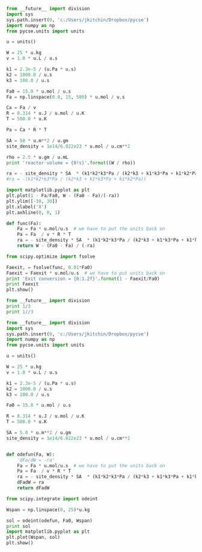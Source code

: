 
#+BEGIN_SRC python
from __future__ import division
import sys
sys.path.insert(0, 'c:/Users/jkitchin/Dropbox/pycse')
import numpy as np
from pycse.units import units

u = units()

W = 25 * u.kg
v = 1.0 * u.L / u.s

k1 = 2.3e-5 / (u.Pa * u.s)
k2 = 1000.0 / u.s
k3 = 100.0 / u.s

Fa0 = 15.0 * u.mol / u.s
Fa = np.linspace(0.0, 15, 500) * u.mol / u.s

Ca = Fa / v
R = 8.314 * u.J / u.mol / u.K
T = 500.0 * u.K

Pa = Ca * R * T

SA = 50 * u.m**2 / u.gm
site_density = 1e14/6.022e23 * u.mol / u.cm**2

rho = 2.5 * u.gm / u.mL
print 'reactor volume = {0!s}'.format((W / rho))

ra = - site_density * SA  * (k1*k2*k3*Pa / (k2*k3 + k1*k3*Pa + k1*k2*Pa))
#ra = -(k1*k2*k3*Pa / (k2*k3 + k1*k3*Pa + k1*k2*Pa))

import matplotlib.pyplot as plt
plt.plot(1 - Fa/Fa0, W - (Fa0 - Fa)/(-ra))
plt.ylim([-30, 30])
plt.xlabel('X')
plt.axhline(0, 0, 1)

def func(Fa):
    Fa = Fa * u.mol/u.s  # we have to put the units back on
    Pa = Fa  / v * R * T
    ra = - site_density * SA  * (k1*k2*k3*Pa / (k2*k3 + k1*k3*Pa + k1*k2*Pa))
    return W - (Fa0 - Fa) / (-ra)

from scipy.optimize import fsolve

Faexit, = fsolve(func, 0.01*Fa0)
Faexit = Faexit * u.mol/u.s  # we have to put units back on
print 'Exit conversion = {0:1.2f}'.format(1 - Faexit/Fa0)
print Faexit
plt.show()

#+END_SRC

#+RESULTS:
: reactor volume = 0.01 * m^3
: Exit conversion = 0.99
: 0.0816229163811



#+BEGIN_SRC python
from __future__ import division
print 1/3
print 1//3
#+END_SRC

#+RESULTS:
: 0.333333333333
: 0

#+BEGIN_SRC python
from __future__ import division
import sys
sys.path.insert(0, 'c:/Users/jkitchin/Dropbox/pycse')
import numpy as np
from pycse.units import units

u = units()

W = 25 * u.kg
v = 1.0 * u.L / u.s

k1 = 2.3e-5 / (u.Pa * u.s)
k2 = 1000.0 / u.s
k3 = 100.0 / u.s

Fa0 = 15.0 * u.mol / u.s

R = 8.314 * u.J / u.mol / u.K
T = 500.0 * u.K

SA = 5.0 * u.m**2 / u.gm
site_density = 1e14/6.022e23 * u.mol / u.cm**2


def odefun(Fa, W):
    'dFa/dW = -ra'
    Fa = Fa * u.mol/u.s  # we have to put the units back on
    Pa = Fa  / v * R * T
    ra = - site_density * SA  * (k1*k2*k3*Pa / (k2*k3 + k1*k3*Pa + k1*k2*Pa))
    dFadW = ra
    return dFadW

from scipy.integrate import odeint

Wspan = np.linspace(0, 25)*u.kg

sol = odeint(odefun, Fa0, Wspan)
print sol
import matplotlib.pyplot as plt
plt.plot(Wspan, sol)
plt.show()

#+END_SRC

#+RESULTS:
#+begin_example
[[ 15.        ]
 [ 14.63811458]
 [ 14.27677365]
 [ 13.91600336]
 [ 13.55583043]
 [ 13.19628386]
 [ 12.83739461]
 [ 12.47919614]
 [ 12.12172435]
 [ 11.76501802]
 [ 11.40911888]
 [ 11.05407212]
 [ 10.69992666]
 [ 10.34673567]
 [  9.99455692]
 [  9.64345344]
 [  9.29349408]
 [  8.94475434]
 [  8.597317  ]
 [  8.25127318]
 [  7.90672347]
 [  7.56377922]
 [  7.22256396]
 [  6.8832154 ]
 [  6.54588709]
 [  6.21075143]
 [  5.8780023 ]
 [  5.54785845]
 [  5.22056786]
 [  4.89641268]
 [  4.57571507]
 [  4.25884477]
 [  3.94622738]
 [  3.63835502]
 [  3.33579879]
 [  3.03922375]
 [  2.74940631]
 [  2.46725433]
 [  2.19382927]
 [  1.93036883]
 [  1.67830694]
 [  1.43928448]
 [  1.21514   ]
 [  1.00786317]
 [  0.81948879]
 [  0.65190849]
 [  0.50659414]
 [  0.38426766]
 [  0.28461162]
 [  0.20615286]]
#+end_example

